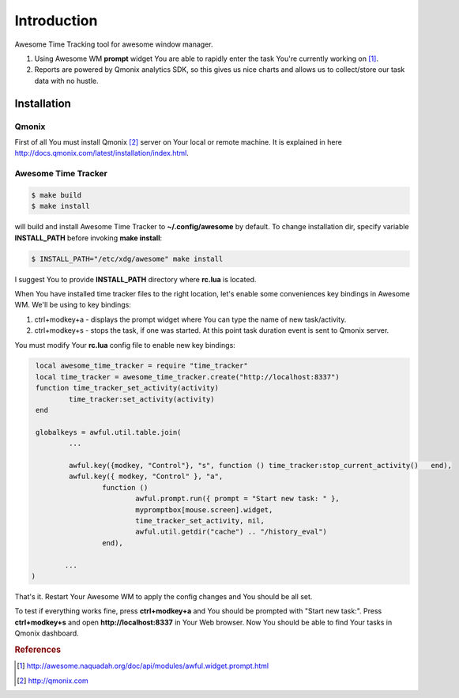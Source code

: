 ============
Introduction
============

Awesome Time Tracking tool for awesome window manager.

1. Using Awesome WM **prompt** widget You are able to rapidly enter the task
   You're currently working on [#f1]_.
2. Reports are powered by Qmonix analytics SDK, so this gives us nice charts
   and allows us to collect/store our task data with no hustle.


Installation
============

Qmonix
------

First of all You must install Qmonix [#f2]_ server on Your local or remote
machine. It is explained in here
http://docs.qmonix.com/latest/installation/index.html.


Awesome Time Tracker
--------------------

.. code-block:: bash

        $ make build
        $ make install

will build and install Awesome Time Tracker to **~/.config/awesome** by default.
To change installation dir, specify variable **INSTALL_PATH** before invoking
**make install**:

.. code-block:: bash

        $ INSTALL_PATH="/etc/xdg/awesome" make install

I suggest You to provide **INSTALL_PATH** directory where **rc.lua** is located.

When You have installed time tracker files to the right location, let's
enable some conveniences key bindings in Awesome WM. We'll be using to
key bindings:

1. ctrl+modkey+a - displays the prompt widget where You can type the
   name of new task/activity.
2. ctrl+modkey+s - stops the task, if one was started. At this point task
   duration event is sent to Qmonix server.

.. info::

        Comment in Awesome WM config file rc.lua:

        -- Default modkey.
        -- Usually, Mod4 is the key with a logo between Control and Alt.

You must modify Your **rc.lua** config file to enable new key bindings:

.. code-block:: lua

        local awesome_time_tracker = require "time_tracker"
        local time_tracker = awesome_time_tracker.create("http://localhost:8337")
        function time_tracker_set_activity(activity)
                time_tracker:set_activity(activity)
        end

        globalkeys = awful.util.table.join(
                ...

                awful.key({modkey, "Control"}, "s", function () time_tracker:stop_current_activity()   end),
                awful.key({ modkey, "Control" }, "a",
                        function ()
                                awful.prompt.run({ prompt = "Start new task: " },
                                mypromptbox[mouse.screen].widget,
                                time_tracker_set_activity, nil,
                                awful.util.getdir("cache") .. "/history_eval")
                        end),

               ...
       )


That's it. Restart Your Awesome WM to apply the config changes and You should
be all set.

To test if everything works fine, press **ctrl+modkey+a** and You should
be prompted with "Start new task:". Press **ctrl+modkey+s** and open
**http://localhost:8337** in Your Web browser. Now You should be able
to find Your tasks in Qmonix dashboard.


.. rubric:: References

.. [#f1] http://awesome.naquadah.org/doc/api/modules/awful.widget.prompt.html
.. [#f2] http://qmonix.com
